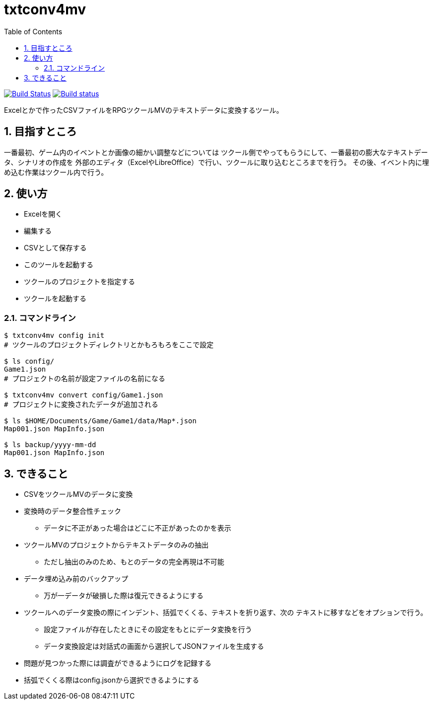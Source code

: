 :toc: left
:sectnums:

= txtconv4mv

image:https://travis-ci.org/jiro4989/txtconv4mv.svg?branch=master["Build Status", link="https://travis-ci.org/jiro4989/txtconv4mv"]
image:https://ci.appveyor.com/api/projects/status/qeoux3c4xfun9759/branch/master?svg=true["Build status", link="https://ci.appveyor.com/project/jiro4989/txtconv4mv/branch/master"]

Excelとかで作ったCSVファイルをRPGツクールMVのテキストデータに変換するツール。

== 目指すところ

一番最初、ゲーム内のイベントとか画像の細かい調整などについては
ツクール側でやってもらうにして、一番最初の膨大なテキストデータ、シナリオの作成を
外部のエディタ（ExcelやLibreOffice）で行い、ツクールに取り込むところまでを行う。
その後、イベント内に埋め込む作業はツクール内で行う。

== 使い方

* Excelを開く
* 編集する
* CSVとして保存する
* このツールを起動する
* ツクールのプロジェクトを指定する
* ツクールを起動する

=== コマンドライン

[source,bash]
----
$ txtconv4mv config init
# ツクールのプロジェクトディレクトリとかもろもろをここで設定

$ ls config/
Game1.json
# プロジェクトの名前が設定ファイルの名前になる

$ txtconv4mv convert config/Game1.json
# プロジェクトに変換されたデータが追加される

$ ls $HOME/Documents/Game/Game1/data/Map*.json
Map001.json MapInfo.json

$ ls backup/yyyy-mm-dd
Map001.json MapInfo.json
----

== できること

* CSVをツクールMVのデータに変換
* 変換時のデータ整合性チェック
** データに不正があった場合はどこに不正があったのかを表示
* ツクールMVのプロジェクトからテキストデータのみの抽出
** ただし抽出のみのため、もとのデータの完全再現は不可能
* データ埋め込み前のバックアップ
** 万が一データが破損した際は復元できるようにする
* ツクールへのデータ変換の際にインデント、括弧でくくる、テキストを折り返す、次の
  テキストに移すなどをオプションで行う。
** 設定ファイルが存在したときにその設定をもとにデータ変換を行う
** データ変換設定は対話式の画面から選択してJSONファイルを生成する
* 問題が見つかった際には調査ができるようにログを記録する
* 括弧でくくる際はconfig.jsonから選択できるようにする
